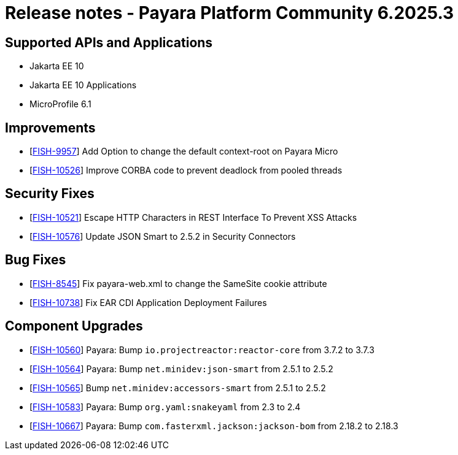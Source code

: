 = Release notes - Payara Platform Community 6.2025.3

== Supported APIs and Applications

* Jakarta EE 10
* Jakarta EE 10 Applications
* MicroProfile 6.1

== Improvements

* [https://github.com/payara/Payara/pull/7187[FISH-9957]] Add Option to change the default context-root on Payara Micro

* [https://github.com/payara/Payara/pull/7230[FISH-10526]] Improve CORBA code to prevent deadlock from pooled threads

== Security Fixes

* [https://github.com/payara/Payara/pull/7216[FISH-10521]] Escape HTTP Characters in REST Interface To Prevent XSS Attacks

* [https://github.com/payara/Payara/pull/7240[FISH-10576]] Update JSON Smart to 2.5.2 in Security Connectors

== Bug Fixes

* [https://github.com/payara/Payara/pull/7199[FISH-8545]] Fix payara-web.xml to change the SameSite cookie attribute

* [https://github.com/payara/Payara/pull/7245[FISH-10738]] Fix EAR CDI Application Deployment Failures

== Component Upgrades

* [https://github.com/payara/Payara/pull/7189[FISH-10560]] Payara: Bump `io.projectreactor:reactor-core` from 3.7.2 to 3.7.3

* [https://github.com/payara/Payara/pull/7190[FISH-10564]] Payara: Bump `net.minidev:json-smart` from 2.5.1 to 2.5.2

* [https://github.com/payara/Payara/pull/7200[FISH-10565]] Bump `net.minidev:accessors-smart` from 2.5.1 to 2.5.2

* [https://github.com/payara/Payara/pull/7191[FISH-10583]] Payara: Bump `org.yaml:snakeyaml` from 2.3 to 2.4

* [https://github.com/payara/Payara/pull/7227[FISH-10667]] Payara: Bump `com.fasterxml.jackson:jackson-bom` from 2.18.2 to 2.18.3

